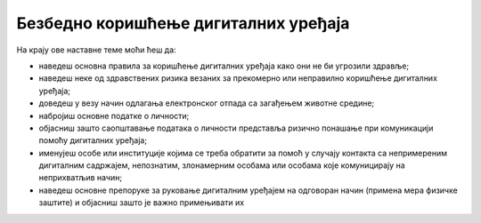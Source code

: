 Безбедно коришћење дигиталних уређаја
=====================================

На крају ове наставне теме моћи ћеш да:

- наведеш основна правила за коришћење дигиталних уређаја како они не би угрозили здравље; 
- наведеш неке од здравствених ризика везаних за прекомерно или неправилно коришћење дигиталних уређаја;
- доведеш у везу начин одлагања електронског отпада са загађењем животне средине;
- набројиш основне податке о личности;
- објасниш зашто саопштавање података о личности представља ризично понашање при комуникацији помоћу дигиталних уређаја;
- именујеш особе или институције којима се треба обратити за помоћ у случају контакта са непримереним дигиталним садржајем, непознатим, злонамерним особама или особама које комуницирају на неприхватљив начин;
- наведеш основне препоруке за руковање дигиталним уређајем на одговоран начин (примена мера физичке заштите) и објасниш зашто је важно примењивати их
